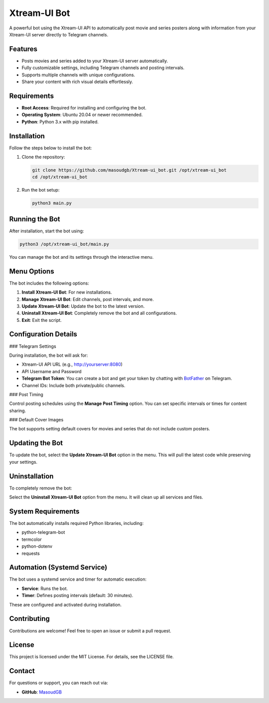 Xtream-UI Bot
=============

A powerful bot using the Xtream-UI API to automatically post movie and series posters along with information from your Xtream-UI server directly to Telegram channels.

Features
--------

- Posts movies and series added to your Xtream-UI server automatically.
- Fully customizable settings, including Telegram channels and posting intervals.
- Supports multiple channels with unique configurations.
- Share your content with rich visual details effortlessly.

Requirements
------------

- **Root Access**: Required for installing and configuring the bot.
- **Operating System**: Ubuntu 20.04 or newer recommended.
- **Python**: Python 3.x with pip installed.

Installation
------------

Follow the steps below to install the bot:

1. Clone the repository:

   .. code-block:: bash

      git clone https://github.com/masoudgb/Xtream-ui_bot.git /opt/xtream-ui_bot
      cd /opt/xtream-ui_bot

2. Run the bot setup:

   .. code-block:: bash

      python3 main.py

Running the Bot
---------------

After installation, start the bot using:

.. code-block:: bash

   python3 /opt/xtream-ui_bot/main.py

You can manage the bot and its settings through the interactive menu.

Menu Options
------------

The bot includes the following options:

1. **Install Xtream-UI Bot**: For new installations.
2. **Manage Xtream-UI Bot**: Edit channels, post intervals, and more.
3. **Update Xtream-UI Bot**: Update the bot to the latest version.
4. **Uninstall Xtream-UI Bot**: Completely remove the bot and all configurations.
5. **Exit**: Exit the script.

Configuration Details
---------------------

### Telegram Settings

During installation, the bot will ask for:

- Xtream-UI API URL (e.g., http://yourserver:8080)
- API Username and Password
- **Telegram Bot Token**: You can create a bot and get your token by chatting with `BotFather <https://t.me/BotFather>`_ on Telegram.
- Channel IDs: Include both private/public channels.

### Post Timing

Control posting schedules using the **Manage Post Timing** option. You can set specific intervals or times for content sharing.

### Default Cover Images

The bot supports setting default covers for movies and series that do not include custom posters.

Updating the Bot
----------------

To update the bot, select the **Update Xtream-UI Bot** option in the menu. This will pull the latest code while preserving your settings.

Uninstallation
--------------

To completely remove the bot:

Select the **Uninstall Xtream-UI Bot** option from the menu. It will clean up all services and files.

System Requirements
-------------------

The bot automatically installs required Python libraries, including:

- python-telegram-bot
- termcolor
- python-dotenv
- requests

Automation (Systemd Service)
----------------------------

The bot uses a systemd service and timer for automatic execution:

- **Service**: Runs the bot.
- **Timer**: Defines posting intervals (default: 30 minutes).

These are configured and activated during installation.

Contributing
------------

Contributions are welcome! Feel free to open an issue or submit a pull request.

License
-------

This project is licensed under the MIT License. For details, see the LICENSE file.

Contact
-------

For questions or support, you can reach out via:

- **GitHub**: `MasoudGB <https://github.com/masoudgb>`_
